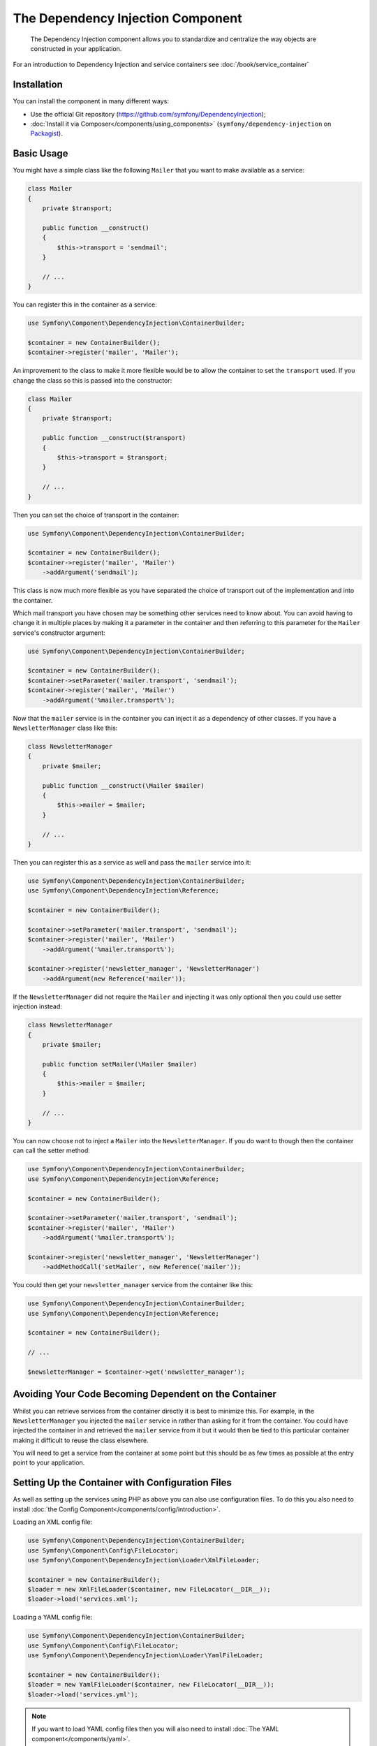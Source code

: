 ﻿.. index::
    single: Dependency Injection
    single: Components; DependencyInjection

The Dependency Injection Component
==================================

    The Dependency Injection component allows you to standardize and centralize
    the way objects are constructed in your application.

For an introduction to Dependency Injection and service containers see
:doc:`/book/service_container`

Installation
------------

You can install the component in many different ways:

* Use the official Git repository (https://github.com/symfony/DependencyInjection);
* :doc:`Install it via Composer</components/using_components>` (``symfony/dependency-injection`` on `Packagist`_).

Basic Usage
-----------

You might have a simple class like the following ``Mailer`` that
you want to make available as a service:

.. code-block:: php

    class Mailer
    {
        private $transport;

        public function __construct()
        {
            $this->transport = 'sendmail';
        }

        // ...
    }

You can register this in the container as a service:

.. code-block:: php

    use Symfony\Component\DependencyInjection\ContainerBuilder;

    $container = new ContainerBuilder();
    $container->register('mailer', 'Mailer');

An improvement to the class to make it more flexible would be to allow
the container to set the ``transport`` used. If you change the class
so this is passed into the constructor:

.. code-block:: php

    class Mailer
    {
        private $transport;

        public function __construct($transport)
        {
            $this->transport = $transport;
        }

        // ...
    }

Then you can set the choice of transport in the container:

.. code-block:: php

    use Symfony\Component\DependencyInjection\ContainerBuilder;

    $container = new ContainerBuilder();
    $container->register('mailer', 'Mailer')
        ->addArgument('sendmail');

This class is now much more flexible as you have separated the choice of
transport out of the implementation and into the container.

Which mail transport you have chosen may be something other services need to
know about. You can avoid having to change it in multiple places by making
it a parameter in the container and then referring to this parameter for the
``Mailer`` service's constructor argument:


.. code-block:: php

    use Symfony\Component\DependencyInjection\ContainerBuilder;

    $container = new ContainerBuilder();
    $container->setParameter('mailer.transport', 'sendmail');
    $container->register('mailer', 'Mailer')
        ->addArgument('%mailer.transport%');

Now that the ``mailer`` service is in the container you can inject it as
a dependency of other classes. If you have a ``NewsletterManager`` class
like this:

.. code-block:: php

    class NewsletterManager
    {
        private $mailer;

        public function __construct(\Mailer $mailer)
        {
            $this->mailer = $mailer;
        }

        // ...
    }

Then you can register this as a service as well and pass the ``mailer`` service into it:

.. code-block:: php

    use Symfony\Component\DependencyInjection\ContainerBuilder;
    use Symfony\Component\DependencyInjection\Reference;

    $container = new ContainerBuilder();

    $container->setParameter('mailer.transport', 'sendmail');
    $container->register('mailer', 'Mailer')
        ->addArgument('%mailer.transport%');

    $container->register('newsletter_manager', 'NewsletterManager')
        ->addArgument(new Reference('mailer'));

If the ``NewsletterManager`` did not require the ``Mailer`` and injecting
it was only optional then you could use setter injection instead:

.. code-block:: php

    class NewsletterManager
    {
        private $mailer;

        public function setMailer(\Mailer $mailer)
        {
            $this->mailer = $mailer;
        }

        // ...
    }

You can now choose not to inject a ``Mailer`` into the ``NewsletterManager``.
If you do want to though then the container can call the setter method:

.. code-block:: php

    use Symfony\Component\DependencyInjection\ContainerBuilder;
    use Symfony\Component\DependencyInjection\Reference;

    $container = new ContainerBuilder();

    $container->setParameter('mailer.transport', 'sendmail');
    $container->register('mailer', 'Mailer')
        ->addArgument('%mailer.transport%');

    $container->register('newsletter_manager', 'NewsletterManager')
        ->addMethodCall('setMailer', new Reference('mailer'));

You could then get your ``newsletter_manager`` service from the container
like this:

.. code-block:: php

    use Symfony\Component\DependencyInjection\ContainerBuilder;
    use Symfony\Component\DependencyInjection\Reference;

    $container = new ContainerBuilder();

    // ...

    $newsletterManager = $container->get('newsletter_manager');

Avoiding Your Code Becoming Dependent on the Container
------------------------------------------------------

Whilst you can retrieve services from the container directly it is best
to minimize this. For example, in the ``NewsletterManager`` you injected
the ``mailer`` service in rather than asking for it from the container.
You could have injected the container in and retrieved the ``mailer`` service
from it but it would then be tied to this particular container making it
difficult to reuse the class elsewhere.

You will need to get a service from the container at some point but this
should be as few times as possible at the entry point to your application.

.. _components-dependency-injection-loading-config:

Setting Up the Container with Configuration Files
-------------------------------------------------

As well as setting up the services using PHP as above you can also use configuration
files. To do this you also need to install :doc:`the Config Component</components/config/introduction>`.

Loading an XML config file:

.. code-block:: php

    use Symfony\Component\DependencyInjection\ContainerBuilder;
    use Symfony\Component\Config\FileLocator;
    use Symfony\Component\DependencyInjection\Loader\XmlFileLoader;

    $container = new ContainerBuilder();
    $loader = new XmlFileLoader($container, new FileLocator(__DIR__));
    $loader->load('services.xml');

Loading a YAML config file:

.. code-block:: php

    use Symfony\Component\DependencyInjection\ContainerBuilder;
    use Symfony\Component\Config\FileLocator;
    use Symfony\Component\DependencyInjection\Loader\YamlFileLoader;

    $container = new ContainerBuilder();
    $loader = new YamlFileLoader($container, new FileLocator(__DIR__));
    $loader->load('services.yml');

.. note::

    If you want to load YAML config files then you will also need to install
    :doc:`The YAML component</components/yaml>`.

The ``newsletter_manager`` and ``mailer`` services can be set up using config files:

.. configuration-block::

    .. code-block:: yaml

        # src/Acme/HelloBundle/Resources/config/services.yml
        parameters:
            # ...
            mailer.transport: sendmail

        services:
            mailer:
                class:     Mailer
                arguments: [%mailer.transport%]
            newsletter_manager:
                class:     NewsletterManager
                calls:
                    - [ setMailer, [ @mailer ] ]

    .. code-block:: xml

        <!-- src/Acme/HelloBundle/Resources/config/services.xml -->
        <parameters>
            <!-- ... -->
            <parameter key="mailer.transport">sendmail</parameter>
        </parameters>

        <services>
            <service id="mailer" class="Mailer">
                <argument>%mailer.transport%</argument>
            </service>

            <service id="newsletter_manager" class="NewsletterManager">
                <call method="setMailer">
                     <argument type="service" id="mailer" />
                </call>
            </service>
        </services>

    .. code-block:: php

        use Symfony\Component\DependencyInjection\Reference;

        // ...
        $container->setParameter('mailer.transport', 'sendmail');
        $container->register('mailer', 'Mailer')
           ->addArgument('%mailer.transport%');

        $container->register('newsletter_manager', 'NewsletterManager')
           ->addMethodCall('setMailer', new Reference('mailer'));

.. _Packagist: https://packagist.org/packages/symfony/dependency-injection